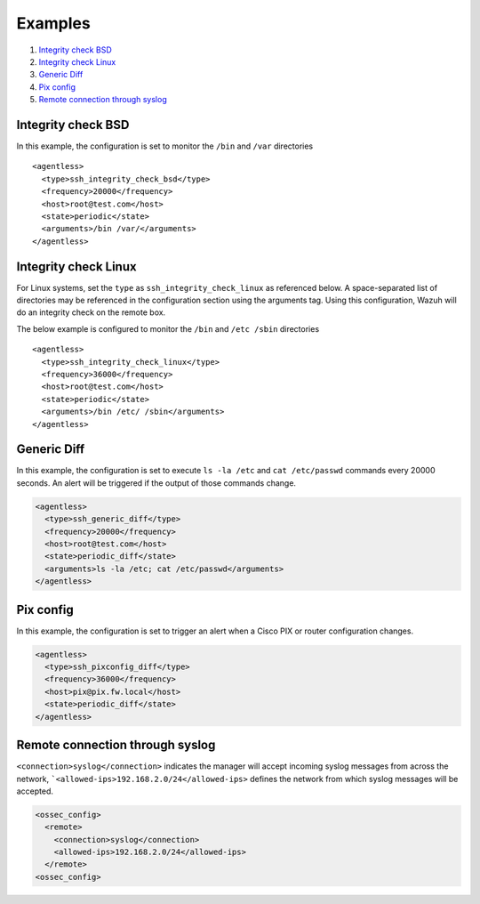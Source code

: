 .. _agentless-examples:

Examples
======================

#. `Integrity check BSD`_
#. `Integrity check Linux`_
#. `Generic Diff`_
#. `Pix config`_
#. `Remote connection through syslog`_


Integrity check BSD
-------------------
In this example, the configuration is set to monitor the ``/bin`` and ``/var`` directories

::

  <agentless>
    <type>ssh_integrity_check_bsd</type>
    <frequency>20000</frequency>
    <host>root@test.com</host>
    <state>periodic</state>
    <arguments>/bin /var/</arguments>
  </agentless>



Integrity check Linux
---------------------

For Linux systems, set the ``type`` as ``ssh_integrity_check_linux`` as referenced below.  A space-separated list of directories may be referenced in the configuration section using the arguments tag.  Using this configuration, Wazuh will do an integrity check on the remote box.

The below example is configured to monitor the ``/bin`` and ``/etc /sbin`` directories

::

  <agentless>
    <type>ssh_integrity_check_linux</type>
    <frequency>36000</frequency>
    <host>root@test.com</host>
    <state>periodic</state>
    <arguments>/bin /etc/ /sbin</arguments>
  </agentless>



Generic Diff
---------------------

In this example, the configuration is set to execute ``ls -la /etc`` and ``cat /etc/passwd`` commands every 20000 seconds. An alert will be triggered if the output of those commands change.

.. code-block:: xml

  <agentless>
    <type>ssh_generic_diff</type>
    <frequency>20000</frequency>
    <host>root@test.com</host>
    <state>periodic_diff</state>
    <arguments>ls -la /etc; cat /etc/passwd</arguments>
  </agentless>

Pix config
---------------------

In this example, the configuration is set to trigger an alert when a Cisco PIX or router configuration changes.

.. code-block:: xml

  <agentless>
    <type>ssh_pixconfig_diff</type>
    <frequency>36000</frequency>
    <host>pix@pix.fw.local</host>
    <state>periodic_diff</state>
  </agentless>

Remote connection through syslog
--------------------------------

``<connection>syslog</connection>`` indicates the manager will accept incoming syslog messages from across the network, ```<allowed-ips>192.168.2.0/24</allowed-ips>`` defines the network from which syslog messages will be accepted.

.. code-block:: xml

  <ossec_config>
    <remote>
      <connection>syslog</connection>
      <allowed-ips>192.168.2.0/24</allowed-ips>
    </remote>
  <ossec_config>
